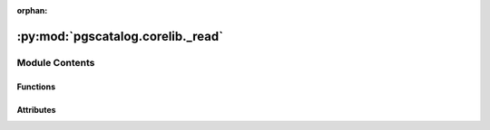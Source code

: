 :orphan:

:py:mod:`pgscatalog.corelib._read`
==================================

.. py:module:: pgscatalog.corelib._read

.. autoapi-nested-parse::

   This module contains functions for reading data from PGS Catalog files.
   These functions aren't really meant to be imported outside corelib 



Module Contents
---------------


Functions
~~~~~~~~~

.. autoapisummary::

   pgscatalog.corelib._read.auto_open
   pgscatalog.corelib._read.detect_wide
   pgscatalog.corelib._read.generate_header_lines
   pgscatalog.corelib._read.get_columns
   pgscatalog.corelib._read.read_header
   pgscatalog.corelib._read.read_rows_lazy



Attributes
~~~~~~~~~~

.. autoapisummary::

   pgscatalog.corelib._read.logger


.. py:function:: auto_open(filepath, mode='rt')

   Automatically open a gzipped text file or an uncompressed text file


.. py:function:: detect_wide(cols: list[str]) -> bool

   Check columns to see if multiple effect weights are present. Multiple effect weights must be present in the form:
   effect_weight_suffix1
   effect_weight_suffix2


.. py:function:: generate_header_lines(f)

   Header lines in a PGS Catalog scoring file are structured like:
       #pgs_id=PGS000348
       #pgs_name=PRS_PrCa
   Files can be big, so we want to only read header lines and stop immediately


.. py:function:: get_columns(path)

   Grab column labels from a PGS Catalog scoring file. line_no is useful to skip the header


.. py:function:: read_header(path: pathlib.Path)

   Parses the header of a PGS Catalog format scoring file into a dictionary


.. py:function:: read_rows_lazy(*, csv_reader, fields: list[str], name: str, wide: bool, row_nr: int)

   Read rows from an open scoring file and instantiate them as ScoreVariants


.. py:data:: logger

   

